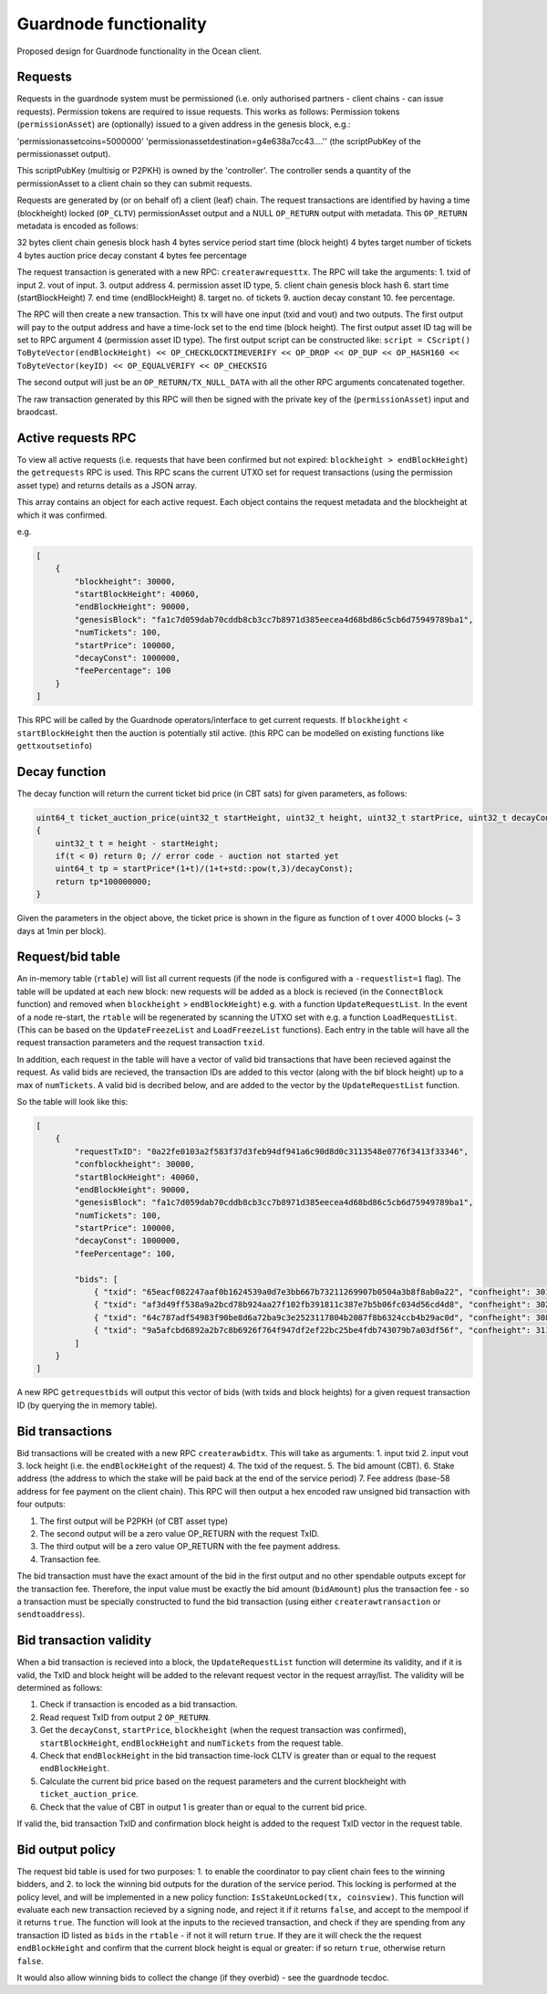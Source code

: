 
Guardnode functionality
=========================

Proposed design for Guardnode functionality in the Ocean client. 

Requests
^^^^^^^^

Requests in the guardnode system must be permissioned (i.e. only authorised partners - client chains - can issue requests). Permission tokens are required to issue requests.
This works as follows:
Permission tokens (\ ``permissionAsset``\ ) are (optionally) issued to a given address in the genesis block, e.g.:

'permissionassetcoins=5000000'
'permissionassetdestination=g4e638a7cc43....'' (the scriptPubKey of the permissionasset output).

This scriptPubKey (multisig or P2PKH) is owned by the 'controller'. The controller sends a quantity of the permissionAsset to a client chain so they can submit requests.

Requests are generated by (or on behalf of) a client (leaf) chain. The request transactions are identified by having a time (blockheight) locked (\ ``OP_CLTV``\ ) permissionAsset output and a NULL ``OP_RETURN`` output with metadata. This ``OP_RETURN`` metadata is encoded as follows:

32 bytes client chain genesis block hash
4 bytes service period start time (block height)
4 bytes target number of tickets
4 bytes auction price decay constant
4 bytes fee percentage

The request transaction is generated with a new RPC: ``createrawrequesttx``. The RPC will take the arguments: 1. txid of input 2. vout of input. 3. output address 4. permission asset ID type, 5. client chain genesis block hash 6. start time (startBlockHeight) 7. end time (endBlockHeight) 8. target no. of tickets 9. auction decay constant 10. fee percentage.

The RPC will then create a new transaction. This tx will have one input (txid and vout) and two outputs. The first output will pay to the output address and have a time-lock set to the end time (block height). The first output asset ID tag will be set to RPC argument 4 (permission asset ID type). The first output script can be constructed like: ``script = CScript() ToByteVector(endBlockHeight) << OP_CHECKLOCKTIMEVERIFY << OP_DROP << OP_DUP << OP_HASH160 << ToByteVector(keyID) << OP_EQUALVERIFY << OP_CHECKSIG``

The second output will just be an ``OP_RETURN/TX_NULL_DATA`` with all the other RPC arguments concatenated together.

The raw transaction generated by this RPC will then be signed with the private key of the (\ ``permissionAsset``\ ) input and braodcast. 

Active requests RPC
^^^^^^^^^^^^^^^^^^^

To view all active requests (i.e. requests that have been confirmed but not expired: ``blockheight > endBlockHeight``\ ) the ``getrequests`` RPC is used. This RPC scans the current UTXO set for request transactions (using the permission asset type) and returns details as a JSON array. 

This array contains an object for each active request. Each object contains the request metadata and the blockheight at which it was confirmed. 

e.g. 

.. code-block:: json

   [
       {
           "blockheight": 30000,
           "startBlockHeight": 40060,
           "endBlockHeight": 90000,
           "genesisBlock": "fa1c7d059dab70cddb8cb3cc7b8971d385eecea4d68bd86c5cb6d75949789ba1",
           "numTickets": 100,
           "startPrice": 100000,
           "decayConst": 1000000,
           "feePercentage": 100
       }
   ]

This RPC will be called by the Guardnode operators/interface to get current requests. If ``blockheight`` < ``startBlockHeight`` then the auction is potentially stil active. (this RPC can be modelled on existing functions like ``gettxoutsetinfo``\ )

Decay function
^^^^^^^^^^^^^^

The decay function will return the current ticket bid price (in CBT sats) for given parameters, as follows:

.. code-block:: c++

   uint64_t ticket_auction_price(uint32_t startHeight, uint32_t height, uint32_t startPrice, uint32_t decayConst) 
   {
       uint32_t t = height - startHeight;
       if(t < 0) return 0; // error code - auction not started yet
       uint64_t tp = startPrice*(1+t)/(1+t+std::pow(t,3)/decayConst);
       return tp*100000000;
   }

Given the parameters in the object above, the ticket price is shown in the figure as function of t over 4000 blocks (~ 3 days at 1min per block). 


.. raw:: html

   <p align="center">
   <img src="images/decay.png" width="530" vspace="20">
   </p>



.. raw:: html

   <p align="center">
     <b>Fig. 1.</b>: Ticket price decay function with startPrice = 100000 CBT and decayConst = 1000000.  
   </p>


Request/bid table
^^^^^^^^^^^^^^^^^

An in-memory table (\ ``rtable``\ ) will list all current requests (if the node is configured with a ``-requestlist=1`` flag). The table will be updated at each new block: new requests will be added as a block is recieved (in the ``ConnectBlock`` function) and removed when ``blockheight`` > ``endBlockHeight``\ ) e.g. with a function ``UpdateRequestList``. In the event of a node re-start, the ``rtable`` will be regenerated by scanning the UTXO set with e.g. a function ``LoadRequestList``. (This can be based on the ``UpdateFreezeList`` and ``LoadFreezeList`` functions). Each entry in the table will have all the request transaction parameters and the request transaction ``txid``. 

In addition, each request in the table will have a vector of valid bid transactions that have been recieved against the request. As valid bids are recieved, the transaction IDs are added to this vector (along with the bif block height) up to a max of ``numTickets``. A valid bid is decribed below, and are added to the vector by the ``UpdateRequestList`` function. 

So the table will look like this:

.. code-block:: json

   [
       {
           "requestTxID": "0a22fe0103a2f583f37d3feb94df941a6c90d8d0c3113548e0776f3413f33346",
           "confblockheight": 30000,
           "startBlockHeight": 40060,
           "endBlockHeight": 90000,
           "genesisBlock": "fa1c7d059dab70cddb8cb3cc7b8971d385eecea4d68bd86c5cb6d75949789ba1",
           "numTickets": 100,
           "startPrice": 100000,
           "decayConst": 1000000,
           "feePercentage": 100,

           "bids": [
               { "txid": "65eacf082247aaf0b1624539a0d7e3bb667b73211269907b0504a3b8f8ab0a22", "confheight": 30197 },
               { "txid": "af3d49ff538a9a2bcd78b924aa27f102fb391811c387e7b5b06fc034d56cd4d8", "confheight": 30261 },
               { "txid": "64c787adf54983f90be8d6a72ba9c3e2523117804b2087f8b6324ccb4b29ac0d", "confheight": 30892 },
               { "txid": "9a5afcbd6892a2b7c8b6926f764f947df2ef22bc25be4fdb743079b7a03df56f", "confheight": 31123 }
           ]
       }
   ]

A new RPC ``getrequestbids`` will output this vector of bids (with txids and block heights) for a given request transaction ID (by querying the in memory table). 

Bid transactions
^^^^^^^^^^^^^^^^

Bid transactions will be created with a new RPC ``createrawbidtx``. This will take as arguments: 1. input txid 2. input vout 3. lock height (i.e. the ``endBlockHeight`` of the request) 4. The txid of the request. 5. The bid amount (CBT). 6. Stake address (the address to which the stake will be paid back at the end of the service period) 7. Fee address (base-58 address for fee payment on the client chain). This RPC will then output a hex encoded raw unsigned bid transaction with four outputs:


#. The first output will be P2PKH (of CBT asset type)
#. The second output will be a zero value OP_RETURN with the request TxID. 
#. The third output will be a zero value OP_RETURN with the fee payment address. 
#. Transaction fee. 

The bid transaction must have the exact amount of the bid in the first output and no other spendable outputs except for the transaction fee. Therefore, the input value must be exactly the bid amount (\ ``bidAmount``\ ) plus the transaction fee - so a transaction must be specially constructed to fund the bid transaction (using either ``createrawtransaction`` or ``sendtoaddress``\ ). 

Bid transaction validity
^^^^^^^^^^^^^^^^^^^^^^^^

When a bid transaction is recieved into a block, the ``UpdateRequestList`` function will determine its validity, and if it is valid, the TxID and block height will be added to the relevant request vector in the request array/list. The validity will be determined as follows:


#. Check if transaction is encoded as a bid transaction. 
#. Read request TxID from output 2 ``OP_RETURN``. 
#. Get the ``decayConst``\ , ``startPrice``\ , ``blockheight`` (when the request transaction was confirmed), ``startBlockHeight``\ , ``endBlockHeight`` and ``numTickets`` from the request table. 
#. Check that ``endBlockHeight`` in the bid transaction time-lock CLTV is greater than or equal to the request ``endBlockHeight``. 
#. Calculate the current bid price based on the request parameters and the current blockheight with ``ticket_auction_price``. 
#. Check that the value of CBT in output 1 is greater than or equal to the current bid price. 

If valid the, bid transaction TxID and confirmation block height is added to the request TxID vector in the request table. 

Bid output policy
^^^^^^^^^^^^^^^^^

The request bid table is used for two purposes: 1. to enable the coordinator to pay client chain fees to the winning bidders, and 2. to lock the winning bid outputs for the duration of the service period. This locking is performed at the policy level, and will be implemented in a new policy function: ``IsStakeUnLocked(tx, coinsview)``. This function will evaluate each new transaction recieved by a signing node, and reject it if it returns ``false``\ , and accept to the mempool if it returns ``true``. The function will look at the inputs to the recieved transaction, and check if they are spending from any transaction ID listed as ``bids`` in the ``rtable`` - if not it will return ``true``. If they are it will check the the request ``endBlockHeight`` and confirm that the current block height is equal or greater: if so return ``true``\ , otherwise return ``false``. 

It would also allow winning bids to collect the change (if they overbid) - see the guardnode tecdoc. 

